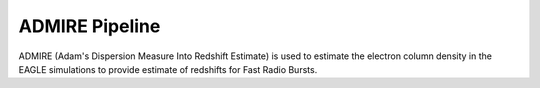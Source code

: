 ADMIRE Pipeline
===============

ADMIRE (Adam's Dispersion Measure Into Redshift Estimate) is used to 
estimate the electron column density in the EAGLE simulations to provide
estimate of redshifts for Fast Radio Bursts.
